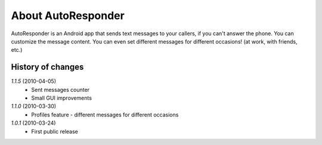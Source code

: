 About AutoResponder
-------------------

AutoResponder is an Android app that sends text messages to your callers, if you can't answer the phone. You can customize the message content. You can even set different messages for different occasions! (at work, with friends, etc.)

History of changes
==================

*1.1.5* (2010-04-05)
   - Sent messages counter
   - Small GUI improvements
   
*1.1.0* (2010-03-30)
   - Profiles feature - different messages for different occasions
   
*1.0.1* (2010-03-24)
   - First public release
